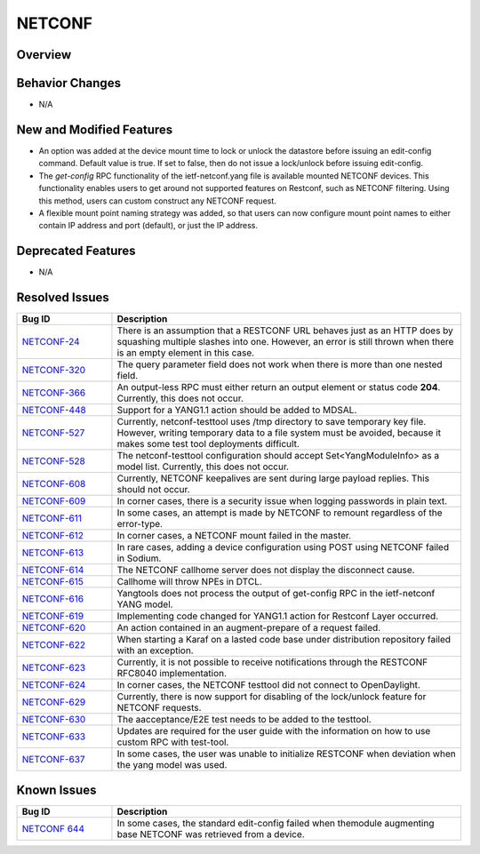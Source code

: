 =======
NETCONF
=======

Overview
========

Behavior Changes
================

* N/A

New and Modified Features
=========================

* An option was added at the device mount time to lock or unlock the datastore
  before issuing an edit-config command. Default value is true. If set to false,
  then do not issue a lock/unlock before issuing edit-config.
* The *get-config* RPC functionality of the ietf-netconf.yang file is available
  mounted NETCONF devices. This functionality enables users to get around not
  supported features on Restconf, such as NETCONF filtering. Using this method,
  users can custom construct any NETCONF request.
* A flexible mount point naming strategy was added, so that users can now configure
  mount point names to either contain IP address and port (default), or just the IP address.

Deprecated Features
===================

* N/A

Resolved Issues
===============

.. list-table::
   :widths: 15 55
   :header-rows: 1

   * - **Bug ID**
     - **Description**

   * - `NETCONF-24 <https://jira.opendaylight.org/browse/NETCONF-24>`_
     - There is an assumption that a RESTCONF URL behaves just as an HTTP does
       by squashing multiple slashes into one. However, an error is still thrown
       when there is an empty element in this case.
   * - `NETCONF-320 <https://jira.opendaylight.org/browse/NETCONF-320>`_
     - The query parameter field does not work when there is more than one nested field.
   * - `NETCONF-366 <https://jira.opendaylight.org/browse/NETCONF-366>`_
     - An output-less RPC must either return an output element or status code **204**.
       Currently, this does not occur.
   * - `NETCONF-448 <https://jira.opendaylight.org/browse/NETCONF-448>`_
     - Support for a YANG1.1 action should be added to MDSAL.
   * - `NETCONF-527 <https://jira.opendaylight.org/browse/NETCONF-527>`_
     - Currently, netconf-testtool uses /tmp directory to save temporary key file.
       However, writing temporary data to a file system must be avoided, because it
       makes some test tool deployments difficult.
   * - `NETCONF-528 <https://jira.opendaylight.org/browse/NETCONF-528>`_
     - The netconf-testtool configuration should accept Set<YangModuleInfo> as a model
       list. Currently, this does not occur.
   * - `NETCONF-608 <https://jira.opendaylight.org/browse/NETCONF-608>`_
     - Currently, NETCONF keepalives are sent during large payload replies.
       This should not occur.
   * - `NETCONF-609 <https://jira.opendaylight.org/browse/NETCONF-609>`_
     - In corner cases, there is a security issue when logging passwords
       in plain text.
   * - `NETCONF-611 <https://jira.opendaylight.org/browse/NETCONF-611>`_
     - In some cases, an attempt is made by NETCONF to remount regardless
       of the error-type.
   * - `NETCONF-612 <https://jira.opendaylight.org/browse/NETCONF-612>`_
     - In corner cases, a NETCONF  mount failed in the master.
   * - `NETCONF-613 <https://jira.opendaylight.org/browse/NETCONF-613>`_
     - In rare cases, adding a device configuration using POST using
       NETCONF failed in Sodium.
   * - `NETCONF-614 <https://jira.opendaylight.org/browse/NETCONF-614>`_
     - The NETCONF callhome server does not display the disconnect cause.
   * - `NETCONF-615 <https://jira.opendaylight.org/browse/NETCONF-615>`_
     - Callhome will throw NPEs in DTCL.
   * - `NETCONF-616 <https://jira.opendaylight.org/browse/NETCONF-616>`_
     - Yangtools does not process the output of get-config RPC in the
       ietf-netconf YANG model.
   * - `NETCONF-619 <https://jira.opendaylight.org/browse/NETCONF-619>`_
     - Implementing code changed for YANG1.1 action for Restconf Layer occurred.
   * - `NETCONF-620 <https://jira.opendaylight.org/browse/NETCONF-620>`_
     - An action contained in an augment-prepare of a request failed.
   * - `NETCONF-622 <https://jira.opendaylight.org/browse/NETCONF-622>`_
     - When starting a Karaf on a lasted code base under distribution
       repository failed with an exception.
   * - `NETCONF-623 <https://jira.opendaylight.org/browse/NETCONF-623>`_
     - Currently, it is not possible to receive notifications through
       the RESTCONF RFC8040 implementation.
   * - `NETCONF-624 <https://jira.opendaylight.org/browse/NETCONF-624>`_
     - In corner cases, the NETCONF testtool did not connect to OpenDaylight.
   * - `NETCONF-629 <https://jira.opendaylight.org/browse/NETCONF-629>`_
     - Currently, there is now support for disabling of the lock/unlock
       feature for NETCONF requests.
   * - `NETCONF-630 <https://jira.opendaylight.org/browse/NETCONF-630>`_
     - The aacceptance/E2E test needs to be added to the testtool.
   * - `NETCONF-633 <https://jira.opendaylight.org/browse/NETCONF-633>`_
     - Updates are required for the user guide with the information on
       how to use custom RPC with test-tool.
   * - `NETCONF-637 <https://jira.opendaylight.org/browse/NETCONF-637>`_
     - In some cases, the user was unable to initialize RESTCONF when
       deviation when the yang model was used.

Known Issues
============

.. list-table::
   :widths: 15 55
   :header-rows: 1

   * - **Bug ID**
     - **Description**

   * - `NETCONF 644 <https://jira.opendaylight.org/browse/NETCONF-644?jql=project%20%3D%20netconf%20AND%20type%20%3D%20Bug%20AND%20status%20!%3D%20%20Resolved)>`_
     - In some cases, the standard edit-config failed when themodule augmenting base NETCONF
       was retrieved from a device.
